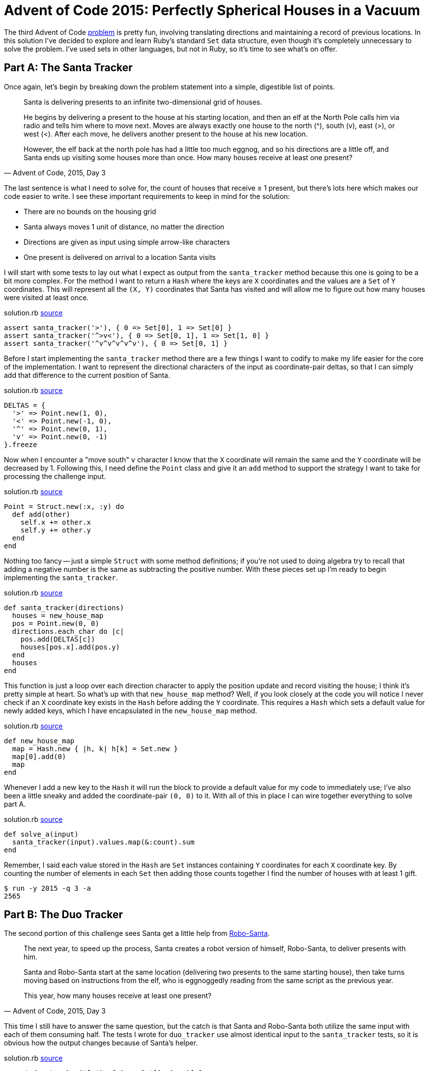 = Advent of Code 2015: Perfectly Spherical Houses in a Vacuum
:page-layout: post
:page-date: 2020-03-10 19:22:24 -0700
:page-tags: [practical-problem-solving, advent-of-code, ruby]
:page-series: pps-aoc
:part-a-url: https://github.com/tinychameleon/advent-of-code/blob/246e3d7758c5cd2e02c41c47a6792075fd7a77a7/2015/3/solution.rb
:part-b-url: https://github.com/tinychameleon/advent-of-code/blob/c21e517aa4c96b4b69390ccca766aaa4cad90c88/2015/3/solution.rb

The third Advent of Code https://adventofcode.com/2015/day/3[problem] is pretty fun, involving translating directions and maintaining a record of previous locations.
In this solution I've decided to explore and learn Ruby's standard `Set` data structure, even though it's completely unnecessary to solve the problem.
I've used sets in other languages, but not in Ruby, so it's time to see what's on offer.

== Part A: The Santa Tracker
Once again, let's begin by breaking down the problem statement into a simple, digestible list of points.

[quote,"Advent of Code, 2015, Day 3"]
____
Santa is delivering presents to an infinite two-dimensional grid of houses.

He begins by delivering a present to the house at his starting location, and then an elf at the North Pole calls him via radio and tells him where to move next. Moves are always exactly one house to the north (^), south (v), east (>), or west (<). After each move, he delivers another present to the house at his new location.

However, the elf back at the north pole has had a little too much eggnog, and so his directions are a little off, and Santa ends up visiting some houses more than once. How many houses receive at least one present?
____

The last sentence is what I need to solve for, the count of houses that receive ≥ 1 present, but there's lots here which makes our code easier to write.
I see these important requirements to keep in mind for the solution:

- There are no bounds on the housing grid
- Santa always moves 1 unit of distance, no matter the direction
- Directions are given as input using simple arrow-like characters
- One present is delivered on arrival to a location Santa visits

I will start with some tests to lay out what I expect as output from the `santa_tracker` method because this one is going to be a bit more complex.
For the method I want to return a `Hash` where the keys are `X` coordinates and the values are a `Set` of `Y` coordinates.
This will represent all the `(X, Y)` coordinates that Santa has visited and will allow me to figure out how many houses were visited at least once.

.solution.rb {part-a-url}#L6[source]
[source,ruby]
----
assert santa_tracker('>'), { 0 => Set[0], 1 => Set[0] }
assert santa_tracker('^>v<'), { 0 => Set[0, 1], 1 => Set[1, 0] }
assert santa_tracker('^v^v^v^v^v'), { 0 => Set[0, 1] }
----

Before I start implementing the `santa_tracker` method there are a few things I want to codify to make my life easier for the core of the implementation.
I want to represent the directional characters of the input as coordinate-pair deltas, so that I can simply add that difference to the current position of Santa.

.solution.rb {part-a-url}#L33[source]
[source,ruby]
----
DELTAS = {
  '>' => Point.new(1, 0),
  '<' => Point.new(-1, 0),
  '^' => Point.new(0, 1),
  'v' => Point.new(0, -1)
}.freeze
----

Now when I encounter a "move south" `v` character I know that the `X` coordinate will remain the same and the `Y` coordinate will be decreased by 1.
Following this, I need define the `Point` class and give it an `add` method to support the strategy I want to take for processing the challenge input.

.solution.rb {part-a-url}#L26[source]
[source,ruby]
----
Point = Struct.new(:x, :y) do
  def add(other)
    self.x += other.x
    self.y += other.y
  end
end
----

Nothing too fancy -- just a simple `Struct` with some method definitions; if you're not used to doing algebra try to recall that adding a negative number is the same as subtracting the positive number.
With these pieces set up I'm ready to begin implementing the `santa_tracker`.

.solution.rb {part-a-url}#L46[source]
[source,ruby]
----
def santa_tracker(directions)
  houses = new_house_map
  pos = Point.new(0, 0)
  directions.each_char do |c|
    pos.add(DELTAS[c])
    houses[pos.x].add(pos.y)
  end
  houses
end
----

This function is just a loop over each direction character to apply the position update and record visiting the house; I think it's pretty simple at heart.
So what's up with that `new_house_map` method?
Well, if you look closely at the code you will notice I never check if an `X` coordinate key exists in the `Hash` before adding the `Y` coordinate.
This requires a `Hash` which sets a default value for newly added keys, which I have encapsulated in the `new_house_map` method.

.solution.rb {part-a-url}#L40[source]
[source,ruby]
----
def new_house_map
  map = Hash.new { |h, k| h[k] = Set.new }
  map[0].add(0)
  map
end
----

Whenever I add a new key to the `Hash` it will run the block to provide a default value for my code to immediately use; I've also been a little sneaky and added the coordinate-pair `(0, 0)` to it.
With all of this in place I can wire together everything to solve part A.

.solution.rb {part-a-url}#L56[source]
[source,ruby]
----
def solve_a(input)
  santa_tracker(input).values.map(&:count).sum
end
----

Remember, I said each value stored in the `Hash` are `Set` instances containing `Y` coordinates for each `X` coordinate key.
By counting the number of elements in each `Set` then adding those counts together I find the number of houses with at least 1 gift.

[source]
----
$ run -y 2015 -q 3 -a
2565
----

== Part B: The Duo Tracker
The second portion of this challenge sees Santa get a little help from https://www.youtube.com/watch?v=iWxsK3uvkYc[Robo-Santa].

[quote,"Advent of Code, 2015, Day 3"]
____
The next year, to speed up the process, Santa creates a robot version of himself, Robo-Santa, to deliver presents with him.

Santa and Robo-Santa start at the same location (delivering two presents to the same starting house), then take turns moving based on instructions from the elf, who is eggnoggedly reading from the same script as the previous year.

This year, how many houses receive at least one present?
____

This time I still have to answer the same question, but the catch is that Santa and Robo-Santa both utilize the same input with each of them consuming half.
The tests I wrote for `duo_tracker` use almost identical input to the `santa_tracker` tests, so it is obvious how the output changes because of Santa's helper.

.solution.rb {part-b-url}#L14[source]
[source,ruby]
----
assert duo_tracker('^v'), { 0 => Set[0, 1, -1] }
assert duo_tracker('^>v<'), { 0 => Set[0, 1], 1 => Set[0] }
assert duo_tracker('^v^v^v^v^v'), { 0 => Set[*(-5..5)] }
----

The change is particularly dramatic for the third test, where instead of two houses receiving gifts, eleven do.
The implementation is nearly identical in semantics, but differs in the details while using some pretty interesting features.

.solution.rb {part-b-url}#L64[source]
[source,ruby]
----
def duo_tracker(directions)
  houses = new_house_map
  duo = [Point.new(0, 0), Point.new(0, 0)]
  directions.each_char.zip(duo.cycle).each do |c, pos|
    pos.add(DELTAS[c])
    houses[pos.x].add(pos.y)
  end
  houses
end
----

The body of the loop in this solution is identical, I'm still tracking the `X` and `Y` coordinates in the same `Hash` from part A, but the values being iterated over have changed.
The `Array#cycle` method is a really neat way to repeat the contents of the given array infinitely, so that `[A, B, C].cycle` is equivalent to `[A, B, C, A, B, C, A, B, C, ...]`.
The `zip` method pairs each character from the directions with one of the duo's infinitely cycled `Point` values and ends when we've exhausted the directions.

With that implemented, the `solve_b` method is identical to `solve_a` except that it calls `duo_tracker` instead.

[source]
----
$ run -y 2015 -q 3 -b
2639
----

== Santa Wants to Know Your Location
Challenge 2015-3 was fun to solve and it let me explore Ruby's standard `Set`, so I can't really ask for more.
I may not use `Set` very often going forward, but now I have a feel for it when I do need it in the future.

The `Set` class highlighted something important to me: Ruby supports creating your own syntax for data type literals.
Creating a `Set` object using `Set[1, 2, 3]` is almost as nice as a language with built-in syntax to create sets.
I think the ability to define the `self.[]` method on a class is a major benefit, since it dramatically reduces the friction of defining and using data types.
